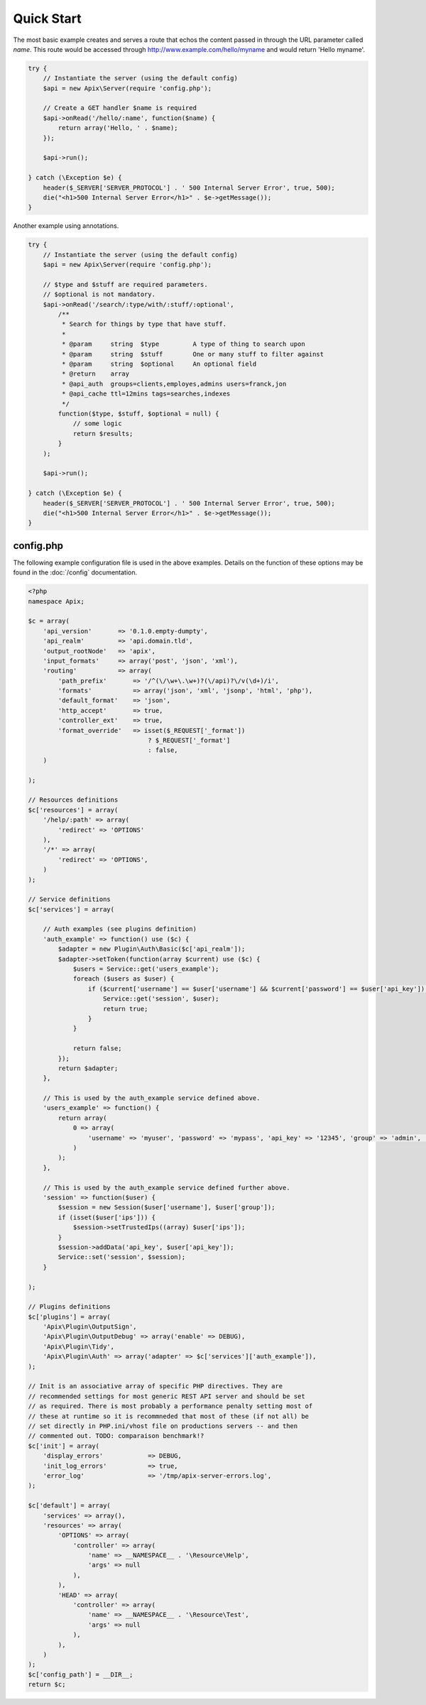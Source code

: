 Quick Start
===========

The most basic example creates and serves a route that echos the content passed in through the
URL parameter called *name*.  This route would be accessed through http://www.example.com/hello/myname and
would return 'Hello myname'.

.. code-block:: php
    
    try {
        // Instantiate the server (using the default config)
        $api = new Apix\Server(require 'config.php');

        // Create a GET handler $name is required
        $api->onRead('/hello/:name', function($name) {
            return array('Hello, ' . $name);
        });

        $api->run();
        
    } catch (\Exception $e) {
        header($_SERVER['SERVER_PROTOCOL'] . ' 500 Internal Server Error', true, 500);
        die("<h1>500 Internal Server Error</h1>" . $e->getMessage());
    }


Another example using annotations.
    
.. code-block:: php

    try {
        // Instantiate the server (using the default config)
        $api = new Apix\Server(require 'config.php');
        
        // $type and $stuff are required parameters.
        // $optional is not mandatory.
        $api->onRead('/search/:type/with/:stuff/:optional',
            /**
             * Search for things by type that have stuff.
             *
             * @param     string  $type         A type of thing to search upon
             * @param     string  $stuff        One or many stuff to filter against
             * @param     string  $optional     An optional field
             * @return    array
             * @api_auth  groups=clients,employes,admins users=franck,jon
             * @api_cache ttl=12mins tags=searches,indexes
             */
            function($type, $stuff, $optional = null) {
                // some logic
                return $results;
            }
        );

        $api->run();
        
    } catch (\Exception $e) {
        header($_SERVER['SERVER_PROTOCOL'] . ' 500 Internal Server Error', true, 500);
        die("<h1>500 Internal Server Error</h1>" . $e->getMessage());
    }

config.php
----------
The following example configuration file is used in the above examples.  Details on the function
of these options may be found in the :doc:`/config` documentation.

.. code-block:: php

    <?php
    namespace Apix;

    $c = array(
        'api_version'       => '0.1.0.empty-dumpty',
        'api_realm'         => 'api.domain.tld',
        'output_rootNode'   => 'apix',
        'input_formats'     => array('post', 'json', 'xml'),
        'routing'           => array(
            'path_prefix'       => '/^(\/\w+\.\w+)?(\/api)?\/v(\d+)/i',
            'formats'           => array('json', 'xml', 'jsonp', 'html', 'php'),
            'default_format'    => 'json',
            'http_accept'       => true,
            'controller_ext'    => true,
            'format_override'   => isset($_REQUEST['_format'])
                                    ? $_REQUEST['_format']
                                    : false,
        )

    );

    // Resources definitions
    $c['resources'] = array(
        '/help/:path' => array(
            'redirect' => 'OPTIONS'
        ),
        '/*' => array(
            'redirect' => 'OPTIONS',
        )
    );

    // Service definitions
    $c['services'] = array(

        // Auth examples (see plugins definition)
        'auth_example' => function() use ($c) {
            $adapter = new Plugin\Auth\Basic($c['api_realm']);
            $adapter->setToken(function(array $current) use ($c) {
                $users = Service::get('users_example');
                foreach ($users as $user) {
                    if ($current['username'] == $user['username'] && $current['password'] == $user['api_key']) {
                        Service::get('session', $user);
                        return true;
                    }
                }

                return false;
            });
            return $adapter;
        },

        // This is used by the auth_example service defined above.
        'users_example' => function() {
            return array(
                0 => array(
                    'username' => 'myuser', 'password' => 'mypass', 'api_key' => '12345', 'group' => 'admin', 'realm' => 'www.example.com', 'ips' => '127.0.0.1'
                )
            );
        },

        // This is used by the auth_example service defined further above.
        'session' => function($user) {
            $session = new Session($user['username'], $user['group']);
            if (isset($user['ips'])) {
                $session->setTrustedIps((array) $user['ips']);
            }
            $session->addData('api_key', $user['api_key']);
            Service::set('session', $session);
        }

    );

    // Plugins definitions
    $c['plugins'] = array(
        'Apix\Plugin\OutputSign',
        'Apix\Plugin\OutputDebug' => array('enable' => DEBUG),
        'Apix\Plugin\Tidy',
        'Apix\Plugin\Auth' => array('adapter' => $c['services']['auth_example']),
    );

    // Init is an associative array of specific PHP directives. They are
    // recommended settings for most generic REST API server and should be set
    // as required. There is most probably a performance penalty setting most of
    // these at runtime so it is recommneded that most of these (if not all) be
    // set directly in PHP.ini/vhost file on productions servers -- and then
    // commented out. TODO: comparaison benchmark!?
    $c['init'] = array(
        'display_errors'            => DEBUG,
        'init_log_errors'           => true,
        'error_log'                 => '/tmp/apix-server-errors.log',
    );

    $c['default'] = array(
        'services' => array(),
        'resources' => array(
            'OPTIONS' => array(
                'controller' => array(
                    'name' => __NAMESPACE__ . '\Resource\Help',
                    'args' => null
                ),
            ),
            'HEAD' => array(
                'controller' => array(
                    'name' => __NAMESPACE__ . '\Resource\Test',
                    'args' => null
                ),
            ),
        )
    );
    $c['config_path'] = __DIR__;
    return $c;
